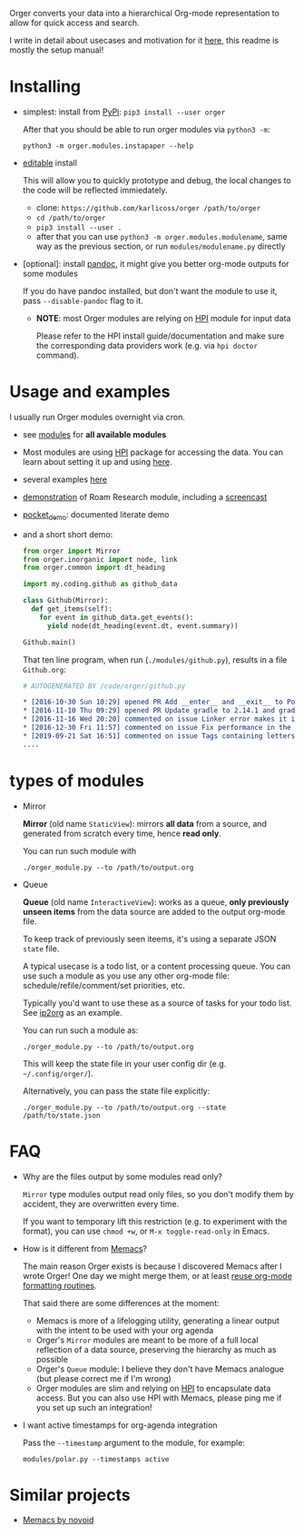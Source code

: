 # -*- org-confirm-babel-evaluate: nil; -*-

Orger converts your data into a hierarchical Org-mode representation to allow for quick access and search.

I write in detail about usecases and motivation for it [[https://beepb00p.xyz/orger.html][here]], this readme is mostly the setup manual!

* Installing

- simplest: install from [[https://pypi.org/project/orger][PyPi]]: ~pip3 install --user orger~

  After that you should be able to run orger modules via =python3 -m=:

  : python3 -m orger.modules.instapaper --help

- [[https://pip.pypa.io/en/stable/reference/pip_install/#editable-installs][editable]] install

  This will allow you to quickly prototype and debug, the local changes to the code will be reflected immiedately.

  - clone: =https://github.com/karlicoss/orger /path/to/orger=
  - =cd /path/to/orger=
  - =pip3 install --user .=
  - after that you can use =python3 -m orger.modules.modulename=, same way as the previous section, or run =modules/modulename.py= directly

- [optional]: install [[https://pandoc.org/installing.html][pandoc]], it might give you better org-mode outputs for some modules

  If you do have pandoc installed, but don't want the module to use it, pass =--disable-pandoc= flag to it.

  - *NOTE*: most Orger modules are relying on [[https://github.com/karlicoss/HPI#readme][HPI]] module for input data

    Please refer to the HPI install guide/documentation and make sure the corresponding data providers work (e.g. via =hpi doctor= command).


* Usage and examples
I usually run Orger modules overnight via cron.

- see [[./modules][modules]] for *all available modules*
- Most modules are using [[https://github.com/karlicoss/HPI][HPI]] package for accessing the data.
  You can learn about setting it up and using [[https://github.com/karlicoss/HPI/blob/master/doc/SETUP.org#orger][here]].
- several examples [[https://beepb00p.xyz/orger.html#examples][here]]
- [[https://beepb00p.xyz/myinfra-roam.html#orger][demonstration]] of Roam Research module, including a [[https://www.youtube.com/watch?v=ib_PDJpTh-Q][screencast]]
- [[./modules/pocket_demo.py][pocket_demo]]: documented literate demo
- and a short short demo:

  #+BEGIN_SRC python
    from orger import Mirror
    from orger.inorganic import node, link
    from orger.common import dt_heading

    import my.coding.github as github_data

    class Github(Mirror):
      def get_items(self):
        for event in github_data.get_events():
          yield node(dt_heading(event.dt, event.summary))

    Github.main()
  #+END_SRC

  That ten line program, when run (=./modules/github.py=), results in a file =Github.org=:
 
  #+BEGIN_SRC org
    # AUTOGENERATED BY /code/orger/github.py

    ,* [2016-10-30 Sun 10:29] opened PR Add __enter__ and __exit__ to Pool stub
    ,* [2016-11-10 Thu 09:29] opened PR Update gradle to 2.14.1 and gradle plugin to 2.1.1
    ,* [2016-11-16 Wed 20:20] commented on issue Linker error makes it impossible to use a stack-provided ghc
    ,* [2016-12-30 Fri 11:57] commented on issue Fix performance in the rare case of hashCode evaluating to zero
    ,* [2019-09-21 Sat 16:51] commented on issue Tags containing letters outside of a-zA-Z
    ....
  #+END_SRC

* types of modules
- Mirror

  #+begin_src python :dir src :exports results :results drawer output
import orger
print(orger.Mirror.__doc__)
  #+end_src

  #+RESULTS:
  :results:

      *Mirror* (old name =StaticView=): mirrors *all data* from a source, and generated from scratch every time, hence *read only*.

  :end:

     You can run such module with

     : ./orger_module.py --to /path/to/output.org

- Queue

  #+BEGIN_SRC python :dir src :exports results :results drawer output
import orger
print(orger.Queue.__doc__)
  #+END_SRC

  #+RESULTS:
  :results:

      *Queue* (old name =InteractiveView=): works as a queue, *only previously unseen items* from the data source are added to the output org-mode file.

      To keep track of previously seen iteems, it's using a separate JSON =state= file.

      A typical usecase is a todo list, or a content processing queue.
      You can use such a module as you use any other org-mode file: schedule/refile/comment/set priorities, etc.

  :end:

   Typically you'd want to use these as a source of tasks for your todo list. See [[./modules/ip2org.py][ip2org]] as an example.

   You can run such a module as:

   : ./orger_module.py --to /path/to/output.org

   This will keep the state file in your user config dir (e.g. =~/.config/orger/=).

   Alternatively, you can pass the state file explicitly:

   : ./orger_module.py --to /path/to/output.org --state /path/to/state.json

* FAQ
- Why are the files output by some modules read only?

  =Mirror= type modules output read only files, so you don't modify them by accident, they are overwritten every time.

  If you want to temporary lift this restriction (e.g. to experiment with the format), you can use =chmod +w=, or =M-x toggle-read-only= in Emacs.

- How is it different from [[https://github.com/novoid/Memacs][Memacs]]?

  The main reason Orger exists is because I discovered Memacs after I wrote Orger!
  One day we might merge them, or at least [[https://github.com/karlicoss/orger/issues/5][reuse org-mode formatting routines]].

  That said there are some differences at the moment:

  - Memacs is more of a lifelogging utility, generating a linear output with the intent to be used with your org agenda
  - Orger's =Mirror= modules are meant to be more of a full local reflection of a data source, preserving the hierarchy as much as possible
  - Orger's =Queue= module: I believe they don't have Memacs analogue (but please correct me if I'm wrong)
  - Orger modules are slim and relying on [[https://github.com/karlicoss/HPI][HPI]] to encapsulate data access. But you can also use HPI with Memacs, please ping me if you set up such an integration!

- I want active timestamps for org-agenda integration

  Pass the =--timestamp= argument to the module, for example:

  : modules/polar.py --timestamps active

* Similar projects
- [[https://github.com/novoid/Memacs][Memacs by novoid]]

